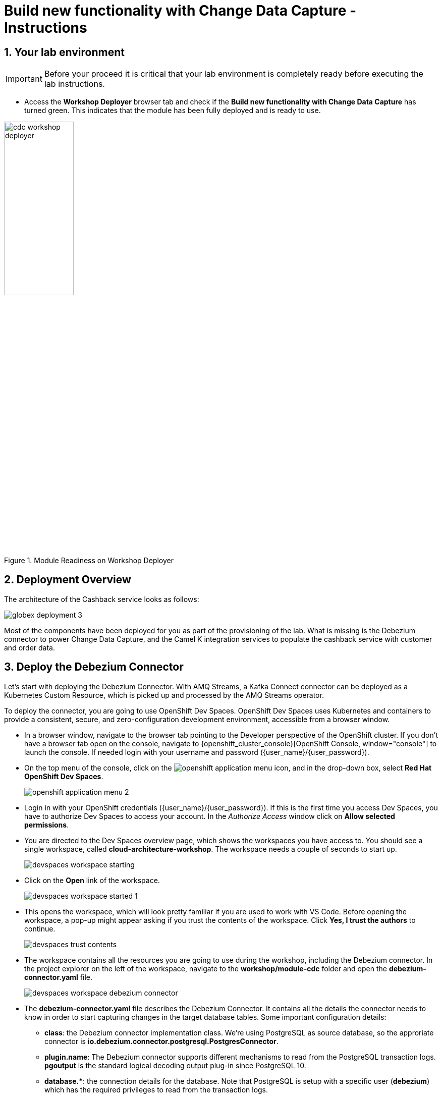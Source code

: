 = Build new functionality with Change Data Capture - Instructions
:imagesdir: ../assets/images
:sectnums:

:icons: font
++++
<!-- Google tag (gtag.js) -->
<script async src="https://www.googletagmanager.com/gtag/js?id=G-XWCST2G6FE"></script>
<script>
  window.dataLayer = window.dataLayer || [];
  function gtag(){dataLayer.push(arguments);}
  gtag('js', new Date());

  gtag('config', 'G-XWCST2G6FE');
</script>

<style>
  .nav-container, .pagination, .toolbar {
    display: none !important;
  }
  .doc {    
    max-width: 70rem !important;
  }
</style>
++++

== Your lab environment

[IMPORTANT]
=====
Before your proceed it is critical that your lab environment is completely ready before executing the lab instructions.
=====


* Access the *Workshop Deployer* browser tab and check if the *Build new functionality with Change Data Capture* has turned green. This indicates that the module has been fully deployed and is ready to use. 

.Module Readiness on Workshop Deployer
image::cdc/cdc-workshop-deployer.png[width=40%]


== Deployment Overview

The architecture of the Cashback service looks as follows:

image::cdc/globex-deployment-3.png[]

Most of the components have been deployed for you as part of the provisioning of the lab. What is missing is the Debezium connector to power Change Data Capture, and the Camel K integration services to populate the cashback service with customer and order data.

== Deploy the Debezium Connector

Let's start with deploying the Debezium Connector. With AMQ Streams, a Kafka Connect connector can be deployed as a Kubernetes Custom Resource, which is picked up and processed by the AMQ Streams operator.

To deploy the connector, you are going to use OpenShift Dev Spaces. OpenShift Dev Spaces uses Kubernetes and containers to provide a consistent, secure, and zero-configuration development environment, accessible from a browser window.

* In a browser window, navigate to the browser tab pointing to the Developer perspective of the OpenShift cluster. If you don't have a browser tab open on the console, navigate to {openshift_cluster_console}[OpenShift Console, window="console"] to launch the console. If needed login with your username and password ({user_name}/{user_password}).

* On the top menu of the console, click on the image:openshift-application-menu.png[] icon, and in the drop-down box, select *Red Hat OpenShift Dev Spaces*.
+
image::openshift-application-menu-2.png[]

* Login in with your OpenShift credentials ({user_name}/{user_password}). If this is the first time you access Dev Spaces, you have to authorize Dev Spaces to access your account. In the _Authorize Access_ window click on *Allow selected permissions*.

* You are directed to the Dev Spaces overview page, which shows the workspaces you have access to. You should see a single workspace, called *cloud-architecture-workshop*. The workspace needs a couple of seconds to start up.
+
image::devspaces-workspace-starting.png[]

* Click on the *Open* link of the workspace.
+
image::devspaces-workspace-started-1.png[]

* This opens the workspace, which will look pretty familiar if you are used to work with VS Code. Before opening the workspace, a pop-up might appear asking if you trust the contents of the workspace. Click *Yes, I trust the authors* to continue.
+
image::devspaces-trust-contents.png[]

* The workspace contains all the resources you are going to use during the workshop, including the Debezium connector. In the project explorer on the left of the workspace, navigate to the *workshop/module-cdc* folder and open the *debezium-connector.yaml* file.
+
image::cdc/devspaces-workspace-debezium-connector.png[]

* The *debezium-connector.yaml* file describes the Debezium Connector. It contains all the details the connector needs to know in order to start capturing changes in the target database tables. Some important configuration details:
** *class*: the Debezium connector implementation class. We're using PostgreSQL as source database, so the approriate connector is *io.debezium.connector.postgresql.PostgresConnector*.
** *plugin.name*: The Debezium connector supports different mechanisms to read from the PostgreSQL transaction logs.  *pgoutput* is the standard logical decoding output plug-in since PostgreSQL 10.
** *+database.*+*: the connection details for the database. Note that PostgreSQL is setup with a specific user (*debezium*) which has the required privileges to read from the transaction logs.
** *topic.prefix*: the prefix of the Kafka topics which will receive the Debezium change events. The full name of the topics is *<prefix>.<schema>.<table>*.
** *schema.include.list*: the schema's to include in the change data capture process.
** *table.include.list*: the name of the tables to include. For our use case we are interested in the *customer*, *orders* and *line_item* tables.

* Before deploying the connector, you need to substitute the placeholder for the database hostname with the actual value. On line 14, replace
+
----
<REPLACE WITH DATABASE HOSTNAME>
----
+
with
+
[source,textinfo,role=execute,subs="attributes"]
----
globex-db.globex-{user_name}.svc.cluster.local
----
+
which is the internal DNS name of the Globex retail application database.

* You can deploy the connector to the OpenShift cluster directly from Dev Spaces. To do so, click on the image:devspaces-menu.png[] icon on the top of the left menu, and select *Terminal/New Terminal* from the drop-down menu.
+
image::cdc/devspaces-menu-new-terminal.png[]

* This opens a terminal in the bottom half of the workspace.
+
image::cdc/devspaces-menu-terminal.png[]

* The OpenShift Dev Spaces environment has access to a plethora of command line tools, including *oc*, the OpenShift  command line interface. Through OpenShift Dev Spaces you are automatically logged in into the OpenShift cluster. You can verify this with the command *oc whoami*.
+
[source,bash,role=execute,subs="attributes"]
----
oc whoami
----
+
.Output
[source,textinfo,subs="attributes"]
----
{user_name}
----
+
[IMPORTANT]
====
If the output of the `oc whoami` command does not correspond to your username ({user_name}), you need to logout and login again with the correct username.

[source,bash,role=execute,subs="attributes"]
----
oc logout
oc login -u {user_name} -p {user_password} {openshift_api_internal}
----
====

* Deploy the Debezium connector by copying the following command to the terminal:
+
[source,bash,role=execute,subs="attributes"]
----
oc apply -f workshop/module-cdc/debezium-connector.yaml -n globex-cdc-{user_name}
----
+
.Output
----
kafkaconnector.kafka.strimzi.io/globex created
----

* After a few seconds, the Debezium connector will start monitoring the PostgreSQL database for changes in the *customer*, *orders* and *line_item* tables, and will produce a change event to the corresponding Kafka topic for each change detected.

* One way to verify that the connector is working as expected is to check the Kafka topics that receive the change events.  +
If you still have a browser tab pointing to AMQ Streams Console, open the tab. If not, open a new browser tab and navigate to https://streams-console-globex-mw-{user_name}.{openshift_subdomain}[AMQ streams console, window="_amqstreams"]. 
** This redirects you to the *AMQ streams console* login page. 
** For the purpose of this workshop, choose *Sign in with Anonymous Session* to access the console if you are not already signed in.
* Navigate to *Kafka Clusters -> kafka -> Topics*. 
+
Filter by *Name* `globex.updates`. You will see the three topics that will receive the change events.
+
image::cdc/amqconsole-debezium-topics.png[]

* The Globex application database contains records for a couple of hundred customers in the *customer* table, so we can expect a change event for each of these records. In the AMQ Streams Console's topics page, click on the *globex.updates.public.customer* topic. This opens a view with details on the topic. Notice that the size of the topic is _200_, which corresponds to the number of records in the *customer* table.
+
image::cdc/amqconsole-debezium-topic-customers.png[]
+
image::cdc/kafdrop-debezium-topic-customers.png[]

* This opens a view to the individual messages in the topic. You can expand every message to inspect its content. In this case, the body of each message consists of a Debezium change event in JSON format.
+
image::cdc/amqconsoles-debezium-topic-customers-1.png[]
+
image::cdc/kafdrop-debezium-topic-customers-1.png[]

* A Debezium change event has a well-defined structure. Take particular note of the following elements:
** *before*: the state of the record before the transaction. As the change events correspond to newly read records, there is no previous state. 
** *after*: the state of the record after the transaction. This is a JSON representation of the current state of the record in the database (every column in the table becomes a JSON field).
** *op*: The operation that leads to the change event. Possible values are '*c*' for _create_, '*u*' for _update_, '*d*' for _delete_ and '*r*' for _read_. As the records in the *customer* already existed when the Debezium connector was deployed, the operation is '*r*'.

* The Globex application database does not contain any order information at the moment, so the *globex.updates.public.orders* and *globex.updates.public.line_item* topics are empty. You can verify this through the AMQ streams console. +
In the next section of the workshop, you will create some orders, and verify that the corresponding change events are picked up by Debezium.  

== Create an Order in the Globex Retail Application

* If you still have a browser tab open pointing to the Globex retail web application, open the tab. If not, open a new tab and navigate to {globex_web_url}.

* In order to place an order, you need to login into the Globex application. Click on the *Login* link on the right of the top menu.
+
image::cdc/globex-login.png[]

* The Globex web application uses OpenId Connect powered by Red Hat Single Sign-On (SSO) to authenticate users. After clicking the *Login* link you are redirected to the login page of the SSO server, where you need to enter your credentials. +
The SSO server is set up with a number of users corresponding to customers in the Globex application. Login with one of the following users: *asilva*,*mmiller*,*asanders*,*cjones* or *pwong*. The password for all the users is *{globex_user_password}*.
+
image::cdc/globex-login-sso.png[]

* Once logged in, you can browse through the catalog and add items to the shopping cart. +
+
**__Note:__** When adding an item to the shopping cart, there is no "close" button for that item. You can use the browser "back" button to return to the catalog. The Globex UX team has been notified and is already working on adding a "close" button ;-)

* To check out the cart and place an order, click on the *Cart* link in the top menu.
+
image::cdc/globex-goto-cart.png[]

* This brings you to the cart view. From there you can proceed to checkout by clicking *Proceed to Checkout*.
+
image::cdc/globex-cart-checkout.png[]

* In the checkout page, click the *Autofill form* to populate the form with the details of the logged in user.
+
image::cdc/globex-checkout-1.png[]

* Finally, click *Submit order* to submit your order.
+
image::cdc/globex-checkout-3.png[]

* If the order is submitted successfully, you will be redirected to a success page:
+
image::cdc/globex-order-placed.png[]

* At this point, an order has been added in the Globex application database. The records added to the *orders* and *line_item* tables have been detected by Debezium and produced as change events to Kafka topics. +
We can easily check this with AMQ streams console.

* Open the browser tab pointing to the AMQ streams console UI. If you did close the tab, navigate to navigate to https://streams-console-globex-mw-{user_name}.{openshift_subdomain}[AMQ streams console, window="_amqstreams"]. +
Open the *globex.updates.public.orders* topic, and verify that the topic contains 1 message.
+
image::cdc/amq-console-debezium-topic-orders.png[]
+
image::cdc/kafdrop-debezium-topic-orders.png[]
+
Drill down into the partition and expand the contents of the message. You should see a change event structure very similar to the ones for customers. Notice however that the operation is '*c*', for _create_. This is expected as the change event corresponds to a new record in the *order* table.
+
Go back to the AMQ Streams Console homepage by clicking on the https://streams-console-globex-mw-{user_name}.{openshift_subdomain}[AMQ streams console, window="_amqstreams"] page, and this time open the *globex.updates.public.line_item* topic. You should see one message per item in the order you created previously.
+
image::cdc/amqconsole-debezium-topic-orders-2.png[]
+
image::cdc/kafdrop-debezium-topic-orders-2.png[]

* If you want to simulate a larger number of orders, you can use the _Order simulator_ application deployed in the _globex-{user_name}_ namespace on OpenShift.
** In the browser window, open the tab pointing to the OpenShift console. If you don't have a tab open to the console, click navigate to {openshift_cluster_console}[OpenShift console, window="console"]. If needed login with your username and password ({user_name}/{user_password}).
** Select the *Topology* view in the Developer perspective. If needed, switch to the *globex-{user_name}* namespace by selecting the namespace from the namespace selection drop-down menu in the top left.
+
image::cdc/openshift-console-developer-select-namespace.png[]
** In the Topology view, click on the image:openshift-console-open-url.png[] symbol next to the *order-simulator* deployment.
+
image::cdc/openshift-console-open-url-4.png[]
** This opens a Swagger UI page showing the REST API of the simulator. +
Click on the *POST* link, and then on the *Try it out* link on the right. From the *Examples* drop down, select *random customers* to create orders for random customers. Feel free to change the numbers of orders you want to simulate (the default is 50).
+
image::cdc/order-simulator-random-customer.png[]
** Click *Execute* to execute the REST call to the simulator.
** Check in https://streams-console-globex-mw-{user_name}.{openshift_subdomain}[AMQ streams console, window="_amqstreams"] that new messages are produced to the *globex.updates.public.orders* and *globex.updates.public.line_item* topics.

== Streaming processing of events with Kafka Streams

Debezium produces a stream of data change events in one or more Kafka topics. In some cases the data in these topics need to be transformed, combined or aggregated before they can be consumed by target services.

In our use case for instance, the cashback service is interested in the total value of an order, not necessarily the value of each individual line item. However, The _orders_ table in the Globex retail database does not contain the total value, as you can see in the entity relationship diagram.

image::cdc/globex-db-erd-orders.png[]

So we need to somehow combine the data change events streams from the _orders_ table with the stream of the _line_items_ table to obtain the total value for each order.

This is where stream processing libraries or frameworks come in. Libraries like Kafka Streams or Apache Flink allow to process streams of data consumed from a Kafka cluster in a continuous fashion. The result of the processing is typically stored in topics on the Kafka cluster. Processing capabilities can be stateless or stateful. Stateless processing include data transformations, filtering, mapping and so on. Stateful operations include aggregations and joins.

The processing logic of a Kafka Streams application is defined in a _topology_, which forms a graph of stream processors, where each processor represents a processing step in the processing topology. Kafka Streams comes with a Domain Specific Language (DSL) to define the topology in Java.

If you are familiar with SQL, a topology is quite similar to a set of SQL queries, but then applied on a stream of data rather then on static tables.

The _order-aggregator_ service uses Kafka Streams to calculate the total value of an order out of the data change events of the _orders_ and _line_items_ tables. The topology does the following:

* Consumes from the *globex.updates.public.orders* and *globex.updates.public.line_item* topics.
* Joins the LineItem events with the Order events by Order ID. This produces a new stream of events which contain both the Order and the LineItem.
* Groups the joined stream by Order ID
* Aggregates the joined stream to produce a stream of _AggregatedOrder_ events. The aggregation function adds the value of each individual line item to the total order value.
* Publishes the aggregated order events in a Kafka topic, in this case the *globex.order-aggregated* topic. 

In case you want to see how this looks like in code, click on the link below:

.[underline]#Click to see the code#
[%collapsible]
====
----
    public Topology buildTopology() {

        StreamsBuilder builder = new StreamsBuilder();

        final Serde<Long> orderKeySerde = DebeziumSerdes.payloadJson(Long.class);
        orderKeySerde.configure(Collections.emptyMap(), true);
        final Serde<Order> orderSerde = DebeziumSerdes.payloadJson(Order.class);
        orderSerde.configure(Collections.singletonMap(JsonSerdeConfig.FROM_FIELD.name(), "after"), false);

        final Serde<Long> lineItemKeySerde = DebeziumSerdes.payloadJson(Long.class);
        lineItemKeySerde.configure(Collections.emptyMap(), true);
        final Serde<LineItem> lineItemSerde = DebeziumSerdes.payloadJson(LineItem.class);
        lineItemSerde.configure(Collections.singletonMap(JsonSerdeConfig.FROM_FIELD.name(), "after"), false);

        final Serde<OrderAndLineItem> orderAndLineItemSerde = new ObjectMapperSerde<>(OrderAndLineItem.class);

        final Serde<AggregatedOrder> aggregatedOrderSerde = new ObjectMapperSerde<>(AggregatedOrder.class);


        // KTable of Order events
        KTable<Long, Order> orderTable = builder.table(orderChangeEventTopic, Consumed.with(orderKeySerde, orderSerde));

        // KTable of Lineitem events
        KTable<Long, LineItem> lineItemTable = builder.table(lineItemChangeEventTopic, Consumed.with(lineItemKeySerde, lineItemSerde));

        // Join LineItem events with Order events by foreign key, aggregate Linetem price in Order
        KTable<Long, AggregatedOrder> aggregatedOrders = lineItemTable
                .join(orderTable, LineItem::getOrderId, (lineItem, order) -> new OrderAndLineItem(order, lineItem),
                        Materialized.with(Serdes.Long(), orderAndLineItemSerde))
                .groupBy((key, value) -> KeyValue.pair(value.getOrder().getOrderId(), value),
                        Grouped.with(Serdes.Long(), orderAndLineItemSerde))
                .aggregate(AggregatedOrder::new, (key, value, aggregate) -> aggregate.addLineItem(value),
                        (key, value, aggregate) -> aggregate.removeLineItem(value),
                        Materialized.with(Serdes.Long(), aggregatedOrderSerde));

        aggregatedOrders.toStream().to(aggregatedOrderTopic, Produced.with(Serdes.Long(), aggregatedOrderSerde));

        Topology topology = builder.build();
        LOGGER.debug(topology.describe().toString());
        return topology;
----
====

You can see the result of the streaming processing by inspecting the contents of  the *globex.order-aggregated* topic in https://streams-console-globex-mw-{user_name}.{openshift_subdomain}[AMQ streams console, window="_amqstreams"].

* Open the browser tab pointing to the AMQ Streams console. If you did close the tab, navigate to https://streams-console-globex-mw-{user_name}.{openshift_subdomain}[AMQ streams console, window="_amqstreams"]. 

* Open the *globex.order-aggregated* topic, and verify that the topic contains several messages (the exact number depends on how many orders were created in the previous paragraph).
+
image::cdc/amqconsole-order-aggregated-topic.png[]
+
image::cdc/kafdrop-order-aggregated-topic.png[]

* Drill down into the partition and expand the contents of a message. You should see a JSON structure which contains the order ID, the customer ID, the order creation date and the total value of the order.
+
image::cdc/amqconsole-order-aggregated-topic-2.png[]
+
image::cdc/kafdrop-order-aggregated-topic-2.png[]

== Build and deploy integrations with Camel K

Apache Camel is an open source integration framework that allows you to quickly and easily integrate various systems consuming or producing data. It is based on the well known Enterprise Integration patterns and allows you to define routing and mediation rules in a variety of domain-specific languages (such as Java, XML, Groovy, Kotlin, and YAML). It does so by providing over 300 components and connectors.

Apache Camel K is a lightweight integration framework built from Apache Camel that runs natively on Kubernetes or OpenShift and is specifically designed for microservice and serverless architectures.
When using Camel K you can instantly run integration code written in Camel DSL on Kubernetes or OpenShift, without having to package the code into an application and building a container image. 

In this workshop we leverage Camel and Camel K to bridge between the Kafka topics which contain the customer data change events and the aggregated orders, and the _Cashback_ service.

The first integration we need is pretty simple: we need to consume the aggregated order records from the Kafka *globex.order-aggregated* topic, and call a REST endpoint on the Cashback service. No data transformation is required. A relatively simple integration like this one is ideally suited to be expressed in YAML.

* In a browser window, navigate to the browser tab pointing to the Dev Spaces workspace you opened earlier to inspect and deploy the Debezium connector. If you don't have a browser tab open on the Dev Spaces workspace, refer to the instructions in the <<_deploy_the_debezium_connector>> section.

* The Camel K connector for the aggregated orders is defined in the *workshop/module-cdc/order-connector/cashback-order-connector.yaml* file.
+
image::cdc/devspaces-workspace-order-connector.png[]

* Take note of the following elements:
** *from*: Camel integrations are defined as _routes_,  a set of processing steps that are applied to a message as it travels from a source to a destination. An integration contains 1 or more routes. A route typically starts with a _from_ statement, which defines the source of the route. 
** *from.uri*: the source of the route, typically expressed as a URI. The scheme (*kafka*) defines which connector to use. The *{{ }}* placeholders refer to properties defined in a properties file.
** *steps*: the different steps in the integration. In this simple integration, the body contents of the incoming message is logged, and a couple of headers are set on the message.
** *to*: the destination of the integration. In this case a HTTP endpoint on the _Cashback_ service is called. The headers set previously determine how to handle the HTTP call (POST with JSON payload)
** *traits*: the comment lines at the top of the file provide additional configuration settings for the integration. Here we define a property file (*cashback-order-connector.properties*) which contain the properties for the integration, as well as a secret which contains the connection details for the Kafka broker. 

* The connector YAML file can be deployed as such to the OpenShift cluster using the *kamel* CLI. Under the hood the CLI will transform the YAML file into an *Integration* Custom Resource. When deployed to OpenShift, the Camel K operator processes the Integration Custom Resource and transforms the Integration into a running application.
** Go into the terminal of the Dev Spaces workspace. If you don't have an open terminal, you can open a new one by selecting the image:devspaces-menu.png[] icon on the top of the left menu, and selecting *Terminal/New Terminal* from the drop-down menu.
** In the terminal, issue the following command:
+
[source,bash,role=execute,subs="attributes"]
----
kamel run -n globex-cdc-{user_name} workshop/module-cdc/order-connector/cashback-order-connector.yaml --trait container.limit-memory=250Mi
----
+
.Output
[source,textinfo,subs="attributes"]
----
Modeline options have been loaded from source files
Full command: kamel run -n globex--{user_name} workshop/module-cdc/order-connector/cashback-order-connector.yaml --trait container.limit-memory=250Mi --property=file:workshop/module-cdc/order-connector/cashback-order-connector.properties --dependency=camel:http --config=secret:kafka-client-secret 
No IntegrationPlatform resource in globex-cdc--{user_name} namespace
Integration "cashback-order-connector" created
----
** The Camel K operator starts building the integration and packages it in a container image. The first time this can take quite a while during which nothing seems to happen. +
One way to check that the integration is actually being built is by checking its status with the `oc` command line tool. +
In the terminal in Dev Spaces, you can issue the following command:
+
[source,bash,role=execute,subs="attributes"]
----
oc get integration -n globex-cdc-{user_name}
----
+
.Output
[source,textinfo,subs="attributes"]
----
NAME                       PHASE          KIT                        REPLICAS
cashback-order-connector   Building Kit   kit-cglu6cgm540hobmmt1r0
----

** After a while (this can take a couple of minutes), the build is finished, and the integration moves to `running` state:
+
[source,bash,role=execute,subs="attributes"]
----
oc get integration -n globex-cdc-{user_name}
----
+
.Output
[source,textinfo,subs="attributes"]
----
NAME                       PHASE     KIT                        REPLICAS
cashback-order-connector   Running   kit-cglu6cgm540hobmmt1r0   1
----

** At this point, the integration is deployed. In the Topology view of the OpenShift console, select the the `globex-cdc-{user_name}` namespace. You should see the integration that was just deployed:
+
image::cdc/openshift-console-topology-integration.png[]

** You can inspect the logs of the pod to check that the connector is working as expected. To do so, click on the center of the deployment in the Topology view, and in the pop-up pane on the right, click *View logs*.
+
image::cdc/openshift-console-topology-integration-logs.png[]

** This opens a window with the logs of the pod. You should see a log statement for every Kafka message that was processed by the connector.
+
----
2023-04-04 08:48:22,325 INFO [cam.yaml:4] (Camel (camel-1) thread #1 - KafkaConsumer[globex.order-aggregated]) Order event received: {"orderId":93,"customer":"mhurst","date":"2023-04-04T08:37:11.430+0000","total":64.45}
2023-04-04 08:48:22,417 INFO [cam.yaml:4] (Camel (camel-1) thread #1 - KafkaConsumer[globex.order-aggregated]) Order event received: {"orderId":94,"customer":"amurphy","date":"2023-04-04T08:37:11.436+0000","total":89.3}
2023-04-04 08:48:22,422 INFO [cam.yaml:4] (Camel (camel-1) thread #1 - KafkaConsumer[globex.order-aggregated]) Order event received: {"orderId":95,"customer":"eburke","date":"2023-04-04T08:37:11.520+0000","total":61.75}
2023-04-04 08:48:22,426 INFO [cam.yaml:4] (Camel (camel-1) thread #1 - KafkaConsumer[globex.order-aggregated]) Order event received: {"orderId":96,"customer":"fflores","date":"2023-04-04T08:37:11.615+0000","total":37.5}
2023-04-04 08:48:22,429 INFO [cam.yaml:4] (Camel (camel-1) thread #1 - KafkaConsumer[globex.order-aggregated]) Order event received: {"orderId":97,"customer":"aoconnell2","date":"2023-04-04T08:37:11.621+0000","total":86.6}
2023-04-04 08:48:22,518 INFO [cam.yaml:4] (Camel (camel-1) thread #1 - KafkaConsumer[globex.order-aggregated]) Order event received: {"orderId":98,"customer":"rkennedy","date":"2023-04-04T08:37:11.627+0000","total":149.0}
2023-04-04 08:48:22,522 INFO [cam.yaml:4] (Camel (camel-1) thread #1 - KafkaConsumer[globex.order-aggregated]) Order event received: {"orderId":99,"customer":"onorris","date":"2023-04-04T08:37:11.633+0000","total":100.7}
2023-04-04 08:48:22,526 INFO [cam.yaml:4] (Camel (camel-1) thread #1 - KafkaConsumer[globex.order-aggregated]) Order event received: {"orderId":100,"customer":"ejackson","date":"2023-04-04T08:37:11.717+0000","total":11.0}
2023-04-04 08:48:22,530 INFO [cam.yaml:4] (Camel (camel-1) thread #1 - KafkaConsumer[globex.order-aggregated]) Order event received: {"orderId":101,"customer":"mmitchell","date":"2023-04-04T08:37:11.722+0000","total":140.8}
----

The second integration we need is slightly more complex: we need to consume the change events from the *customer* table from the Kafka topic, determine whether the change event corresponds to a *create/read* or *update* change, transform the data and finally call a REST endpoint (POST for create, PUT for update) on the _Cashback_ service. +
This time the integration logic is expressed in Groovy, a dynamic language for the Java virtual machine.

* In a browser window, navigate to the browser tab pointing to the Dev Spaces workspace you opened earlier. If you don't have a browser tab open on the Dev Spaces workspace, refer to the instructions in the <<_deploy_the_debezium_connector>> section.

* The Camel K integration for the customer change events is defined in the *workshop/module-cdc/customer-connector/cashback-customer-connector.groovy* file.
+
image::cdc/devspaces-workspace-customer-connector.png[]
+
Reading through the code should give you an idea what the code actually does. +
In a nutshell, messages are consumed from the Kafka topic and marshalled into a JSON object. The payload is introspected using JSONPath to determine the nature of the change event, and set headers on the message accordingly. Finally the payload for the REST call is built and the REST endpoint called.

* The deployment of the integration is very similar to what you did for the order integration.
** Go into the terminal of the Dev Spaces workspace. If you don't have an open terminal, you can open a new one by selecting the image:devspaces-menu.png[] icon on the top of the left menu, and selecting *Terminal/New Terminal* from the drop-down menu.
** In the terminal, issue the following command:
+
[source,bash,role=execute,subs="attributes"]
----
kamel run -n globex-cdc-{user_name} workshop/module-cdc/customer-connector/cashback-customer-connector.groovy --trait container.limit-memory=512Mi
----
+
.Output
[source,textinfo,subs="attributes"]
----
Modeline options have been loaded from source files
Full command: kamel run -n globex-cdc-{user_name} workshop/module-cdc/customer-connector/cashback-customer-connector.groovy --trait container.limit-memory=512Mi --dependency=camel:http --property=file:workshop/module-cdc/customer-connector/cashback-customer-connector.properties --config=secret:kafka-client-secret 
No IntegrationPlatform resource in globex-cdc-{user_name} namespace
Integration "cashback-customer-connector" created
----
** Follow the build process with the following command:
+
[source,bash,role=execute,subs="attributes"]
----
oc get integration -n globex-cdc-{user_name}
----
+
.Output
[source,textinfo,subs="attributes"]
----
NAME                          PHASE          KIT                        REPLICAS
cashback-customer-connector   Building Kit   kit-cgluf9om540hobmmt1rg   
cashback-order-connector      Running        kit-cglu6cgm540hobmmt1r0   1
----
** The build process should be quite a lot faster than the the first one. After a while the integration proceeds to the `running` phase, and becomes visible in the Topology view of the OpenShift console:
+
image::cdc/openshift-console-topology-integration-2.png[]

** Open the logs of the pod, by clicking on the deployment in the Topology view and selecting *View logs* from the popup pane on the right. +
You should see some log statements for every customer data change event processed by the connector.
+
----
2023-04-04 09:03:30,628 INFO [route1] (Camel (camel-1) thread #1 - KafkaConsumer[globex.updates.public.customer]) Create customer arussell
2023-04-04 09:03:30,629 INFO [route1] (Camel (camel-1) thread #1 - KafkaConsumer[globex.updates.public.customer]) Customer event received: {before=null, after={id=196, user_id=lsexton, first_name=Landon, last_name=Sexton, email=lsexton@firstsimple.com, phone=(302) 741-6817}, source={version=2.1.1.Final, connector=postgresql, name=globex.updates, ts_ms=1680596868520, snapshot=true, db=globex, sequence=[null,"24054160"], schema=public, table=customer, txId=1182, lsn=24054160, xmin=null}, op=r, ts_ms=1680596868929, transaction=null}
2023-04-04 09:03:30,629 INFO [route1] (Camel (camel-1) thread #1 - KafkaConsumer[globex.updates.public.customer]) Create customer lsexton
2023-04-04 09:03:30,631 INFO [route1] (Camel (camel-1) thread #1 - KafkaConsumer[globex.updates.public.customer]) Customer event received: {before=null, after={id=197, user_id=lortiz, first_name=Leila, last_name=Ortiz, email=lortiz@forfree.com, phone=(214) 450-3883}, source={version=2.1.1.Final, connector=postgresql, name=globex.updates, ts_ms=1680596868520, snapshot=true, db=globex, sequence=[null,"24054160"], schema=public, table=customer, txId=1182, lsn=24054160, xmin=null}, op=r, ts_ms=1680596868929, transaction=null}
2023-04-04 09:03:30,631 INFO [route1] (Camel (camel-1) thread #1 - KafkaConsumer[globex.updates.public.customer]) Create customer lortiz
2023-04-04 09:03:30,633 INFO [route1] (Camel (camel-1) thread #1 - KafkaConsumer[globex.updates.public.customer]) Customer event received: {before=null, after={id=198, user_id=arobinson, first_name=Arianna, last_name=Robinson, email=arobinson@firstsimple.com, phone=(458) 478-1118}, source={version=2.1.1.Final, connector=postgresql, name=globex.updates, ts_ms=1680596868520, snapshot=true, db=globex, sequence=[null,"24054160"], schema=public, table=customer, txId=1182, lsn=24054160, xmin=null}, op=r, ts_ms=1680596868929, transaction=null}
2023-04-04 09:03:30,633 INFO [route1] (Camel (camel-1) thread #1 - KafkaConsumer[globex.updates.public.customer]) Create customer arobinson
2023-04-04 09:03:30,634 INFO [route1] (Camel (camel-1) thread #1 - KafkaConsumer[globex.updates.public.customer]) Customer event received: {before=null, after={id=199, user_id=mperry, first_name=Maren, last_name=Perry, email=mperry@yihaa.com, phone=(916) 601-7486}, source={version=2.1.1.Final, connector=postgresql, name=globex.updates, ts_ms=1680596868520, snapshot=true, db=globex, sequence=[null,"24054160"], schema=public, table=customer, txId=1182, lsn=24054160, xmin=null}, op=r, ts_ms=1680596868929, transaction=null}
2023-04-04 09:03:30,634 INFO [route1] (Camel (camel-1) thread #1 - KafkaConsumer[globex.updates.public.customer]) Create customer mperry
2023-04-04 09:03:30,636 INFO [route1] (Camel (camel-1) thread #1 - KafkaConsumer[globex.updates.public.customer]) Customer event received: {before=null, after={id=200, user_id=mballard, first_name=Miguela, last_name=Ballard, email=mballard@random.com, phone=(484) 646-1017}, source={version=2.1.1.Final, connector=postgresql, name=globex.updates, ts_ms=1680596868520, snapshot=last_in_data_collection, db=globex, sequence=[null,"24054160"], schema=public, table=customer, txId=1182, lsn=24054160, xmin=null}, op=r, ts_ms=1680596868929, transaction=null}
2023-04-04 09:03:30,636 INFO [route1] (Camel (camel-1) thread #1 - KafkaConsumer[globex.updates.public.customer]) Create customer mballard
----

== End-to-end Scenario

With the Debezium connector and the two Camel K integrations deployed, you have all the pieces of the solution in place:

* Data change events from the Globex web application are captured by Debezium and produced to Kafka topics.
* A Kafka Streams application combines and aggregates the data change event streams for _orders_ and _line_item_ at real time to produce a new stream of aggregated order events.
* Camel K integrations consume from Kafka topics and call REST endpoints on the Cashback service, to build a local view of customers and orders, and calculate the cashback amounts.

The cashback service has a rudimentary UI that allows to verify the generated cashbacks.

* In the browser window, open the tab pointing to the OpenShift console. If you don’t have a tab open to the console, click to navigate to {openshift_cluster_console}[OpenShift console, window="console"]. If needed login with your username and password ({user_name}/{user_password}). Select the *Topology* view in the Developer perspective and make sure you are on the *globex-cdc-{user_name}* namespace.

* In the Topology view, locate the Cashback service deployment, and click on the *Open URL* symbol next to it.
+
image::cdc/openshift-console-topology-cashback-service.png[]

* This opens a browser window with the cashback UI, which shows the list of customers together with their earned cashbacks.
+
image::cdc/cashback-service-ui.png[]

* You should see some customers with a cashback greater than $0. You might need to advance through several pages if you don't see any customers with a cashback value grater than 0$. If you still don't see any, please simulate some orders as detailed earlier in this chapter. +
Click on a cashback with value greater then $0. You should see the list of orders leading to the cashback.
+
image::cdc/cashback-service-ui-2.png[]

* At this point, you can demonstrate the end-to-end flow starting from creating an order in the Globex web application.
** Create an order in the Globex application.
** Verify in AMQ Streams console that the order and line items are picked up by the Debezium connector.
** Still in AMQ Streams console, verify that an aggregated order event is created by the Kafka Streams application.
** In the logs of the Camel K order connector, check that the aggregated order is sent to the Cashback service.
** In the Cashback service UI, locate the customer you created the order for, and check that it appears in the Cashback list.  

*Congratulations*

Congratulations! With this you have completed the *Change Data Capture* module! You successfully leveraged Change Data Capture to create change event streams, and consume these streams to power new services and functionality. 

Please close all but the Workshop Deployer browser tab to avoid proliferation of browser tabs which can make working on other modules difficult. 

Proceed to the https://workshop-deployer.{openshift_subdomain}[Workshop Deployer] to choose your next module.
